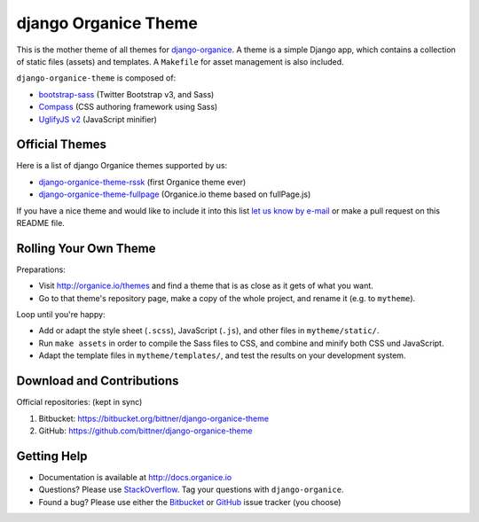=====================
django Organice Theme
=====================

|latest-version|

This is the mother theme of all themes for `django-organice`_.  A theme is a simple Django app, which contains
a collection of static files (assets) and templates.  A ``Makefile`` for asset management is also included.

``django-organice-theme`` is composed of:

- `bootstrap-sass`_ (Twitter Bootstrap v3, and Sass)
- `Compass`_ (CSS authoring framework using Sass)
- `UglifyJS v2`_ (JavaScript minifier)

Official Themes
===============

Here is a list of django Organice themes supported by us:

- `django-organice-theme-rssk`_ (first Organice theme ever)
- `django-organice-theme-fullpage`_ (Organice.io theme based on fullPage.js)

If you have a nice theme and would like to include it into this list `let us know by e-mail`_
or make a pull request on this README file.

Rolling Your Own Theme
======================

Preparations:

- Visit http://organice.io/themes and find a theme that is as close as it gets of what you want.
- Go to that theme's repository page, make a copy of the whole project, and rename it (e.g. to ``mytheme``).

Loop until you're happy:

- Add or adapt the style sheet (``.scss``), JavaScript (``.js``), and other files in ``mytheme/static/``.
- Run ``make assets`` in order to compile the Sass files to CSS, and combine and minify both CSS und JavaScript.
- Adapt the template files in ``mytheme/templates/``, and test the results on your development system.

Download and Contributions
==========================

Official repositories: (kept in sync)

#. Bitbucket: https://bitbucket.org/bittner/django-organice-theme
#. GitHub: https://github.com/bittner/django-organice-theme

Getting Help
============

- Documentation is available at http://docs.organice.io
- Questions? Please use StackOverflow_.  Tag your questions with ``django-organice``.
- Found a bug? Please use either the Bitbucket_ or GitHub_ issue tracker (you choose)


.. |latest-version| image:: https://pypip.in/v/django-organice-theme/badge.png
   :alt: Latest version on PyPI
   :target: https://pypi.python.org/pypi/django-organice-theme/
.. _`django-organice`: http://organice.io/
.. _`bootstrap-sass`: https://github.com/twbs/bootstrap-sass
.. _`Compass`: http://compass-style.org/
.. _`UglifyJS v2`: https://github.com/mishoo/UglifyJS2
.. _`django-organice-theme-rssk`: https://pypi.python.org/pypi/django-organice-theme-rssk
.. _`django-organice-theme-fullpage`: https://pypi.python.org/pypi/django-organice-theme-fullpage
.. _`let us know by e-mail`: support@organice.io
.. _StackOverflow: http://stackoverflow.com/questions/tagged/django-organice
.. _Bitbucket: https://bitbucket.org/bittner/django-organice-theme/issues
.. _GitHub: https://github.com/bittner/django-organice-theme/issues
